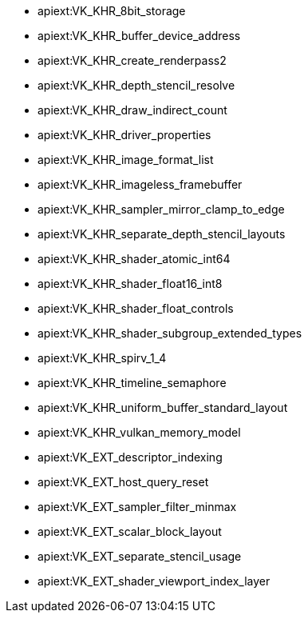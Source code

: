 // Copyright 2021-2024 The Khronos Group Inc.
// SPDX-License-Identifier: CC-BY-4.0

// This is a simplified version of
// gen/meta/promoted_extensions_VK_VERSION_1_2.txt
// from the Vulkan repository spec build.
// The Vulkan SC spec build will not generate that file since none of the
// extensions promoted to 1.2 core are supported in SC.

  * apiext:VK_KHR_8bit_storage
  * apiext:VK_KHR_buffer_device_address
  * apiext:VK_KHR_create_renderpass2
  * apiext:VK_KHR_depth_stencil_resolve
  * apiext:VK_KHR_draw_indirect_count
  * apiext:VK_KHR_driver_properties
  * apiext:VK_KHR_image_format_list
  * apiext:VK_KHR_imageless_framebuffer
  * apiext:VK_KHR_sampler_mirror_clamp_to_edge
  * apiext:VK_KHR_separate_depth_stencil_layouts
  * apiext:VK_KHR_shader_atomic_int64
  * apiext:VK_KHR_shader_float16_int8
  * apiext:VK_KHR_shader_float_controls
  * apiext:VK_KHR_shader_subgroup_extended_types
  * apiext:VK_KHR_spirv_1_4
  * apiext:VK_KHR_timeline_semaphore
  * apiext:VK_KHR_uniform_buffer_standard_layout
  * apiext:VK_KHR_vulkan_memory_model
  * apiext:VK_EXT_descriptor_indexing
  * apiext:VK_EXT_host_query_reset
  * apiext:VK_EXT_sampler_filter_minmax
  * apiext:VK_EXT_scalar_block_layout
  * apiext:VK_EXT_separate_stencil_usage
  * apiext:VK_EXT_shader_viewport_index_layer
